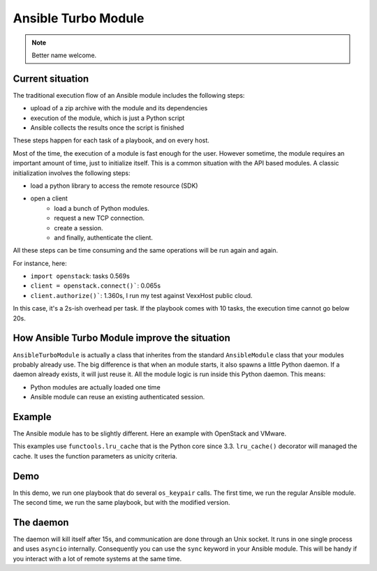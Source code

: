 ********************
Ansible Turbo Module
********************

.. note:: Better name welcome.

Current situation
=================

The traditional execution flow of an Ansible module includes
the following steps:

- upload of a zip archive with the module and its dependencies
- execution of the module, which is just a Python script
- Ansible collects the results once the script is finished

These steps happen for each task of a playbook, and on every host.

Most of the time, the execution of a module is fast enough for
the user. However sometime, the module requires an important
amount of time, just to initialize itself. This is a common
situation with the API based modules. A classic initialization
involves the following steps:

- load a python library to access the remote resource (SDK)
- open a client
    - load a bunch of Python modules.
    - request a new TCP connection.
    - create a session.
    - and finally, authenticate the client.

All these steps can be time consuming and the same operations
will be run again and again.

For instance, here:

- ``import openstack``: tasks 0.569s
- ``client = openstack.connect()```: 0.065s
- ``client.authorize()```: 1.360s, I run my test against VexxHost public cloud.

In this case, it's a 2s-ish overhead per task. If the playbook
comes with 10 tasks, the execution time cannot go below 20s.

How Ansible Turbo Module improve the situation
==============================================

``AnsibleTurboModule`` is actually a class that inherites from
the standard ``AnsibleModule`` class that your modules probably
already use.
The big difference is that when an module starts, it also spawns
a little Python daemon. If a daemon already exists, it will just
reuse it.
All the module logic is run inside this Python daemon. This means:

- Python modules are actually loaded one time
- Ansible module can reuse an existing authenticated session.

Example
=======

The Ansible module has to be slightly different. Here an example
with OpenStack and VMware.

This examples use ``functools.lru_cache`` that is the Python core since 3.3.
``lru_cache()`` decorator will managed the cache. It uses the function parameters
as unicity criteria.

.. _Integration with OpenStack Collection: https://github.com/goneri/ansible-collections-openstack/commit/53ce9860bb84eeab49a46f7a30e3c9588d53e367
.. _Integration with VMware Collection: https://github.com/goneri/vmware/commit/d1c02b93cbf899fde3a4665e6bcb4d7531f683a3

Demo
====

In this demo, we run one playbook that do several ``os_keypair``
calls. The first time, we run the regular Ansible module.
The second time, we run the same playbook, but with the modified
version.


.. raw:: html

    <a href="https://asciinema.org/a/329481?autoplay=1" target="_blank"><img src="https://asciinema.org/a/329481.png" width="835"/></a>

The daemon
==========

The daemon will kill itself after 15s, and communication are done
through an Unix socket.
It runs in one single process and uses ``asyncio`` internally.
Consequently you can use the ``sync`` keyword in your Ansible module.
This will be handy if you interact with a lot of remote systems
at the same time.
